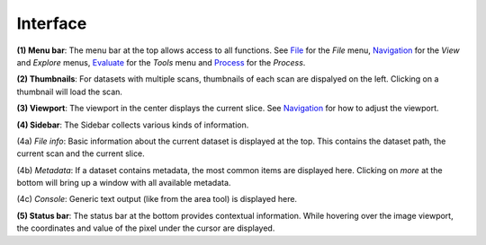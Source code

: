 Interface
=========

.. image:: ../_static/dicom_multi_showcase.png
   :width: 600

**(1) Menu bar**: The menu bar at the top allows access to all functions. See 
`File <usage/file.html>`_ for the *File* menu, 
`Navigation <usage/navigation.html>`_ for the *View* and *Explore* menus, 
`Evaluate <usage/evalute.html>`_ for the *Tools* menu and `Process <usage/process.html>`_
for the *Process*.

**(2) Thumbnails**: For datasets with multiple scans, thumbnails of each scan are 
dispalyed on the left. Clicking on a thumbnail will load the scan.

**(3) Viewport**: The viewport in the center displays the current slice. See 
`Navigation <usage/navigation.html>`_ for how to adjust the viewport.

**(4) Sidebar**: The Sidebar collects various kinds of information.

(4a) *File info*: Basic information about the current dataset is displayed at the 
top. This contains the dataset path, the current scan and the current slice.

(4b) *Metadata*: If a dataset contains metadata, the most common items are 
displayed here. Clicking on *more* at the bottom will bring up a window
with all available metadata.

(4c) *Console*: Generic text output (like from the area tool) is displayed here.

**(5) Status bar**: The status bar at the bottom provides contextual information. 
While hovering over the image viewport, the coordinates and value of the pixel 
under the cursor are displayed.
